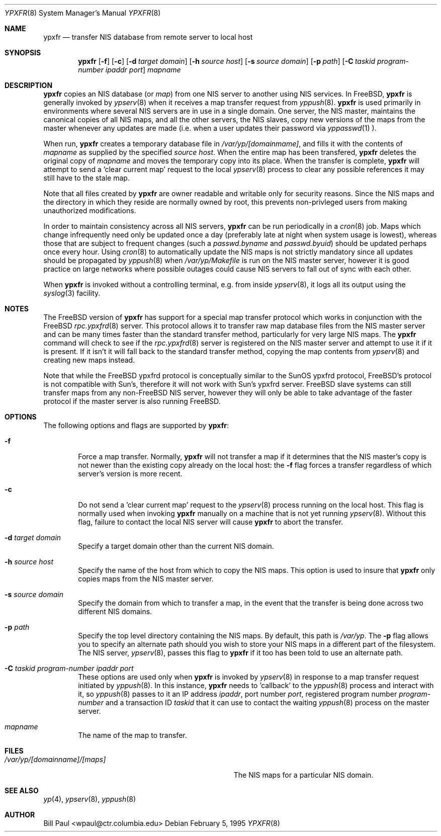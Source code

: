 .\" Copyright (c) 1995
.\"	Bill Paul <wpaul@ctr.columbia.edu>.  All rights reserved.
.\"
.\" Redistribution and use in source and binary forms, with or without
.\" modification, are permitted provided that the following conditions
.\" are met:
.\" 1. Redistributions of source code must retain the above copyright
.\"    notice, this list of conditions and the following disclaimer.
.\" 2. Redistributions in binary form must reproduce the above copyright
.\"    notice, this list of conditions and the following disclaimer in the
.\"    documentation and/or other materials provided with the distribution.
.\" 3. All advertising materials mentioning features or use of this software
.\"    must display the following acknowledgement:
.\"	This product includes software developed by Bill Paul.
.\" 4. Neither the name of the University nor the names of its contributors
.\"    may be used to endorse or promote products derived from this software
.\"    without specific prior written permission.
.\"
.\" THIS SOFTWARE IS PROVIDED BY Bill Paul AND CONTRIBUTORS ``AS IS'' AND
.\" ANY EXPRESS OR IMPLIED WARRANTIES, INCLUDING, BUT NOT LIMITED TO, THE
.\" IMPLIED WARRANTIES OF MERCHANTABILITY AND FITNESS FOR A PARTICULAR PURPOSE
.\" ARE DISCLAIMED.  IN NO EVENT SHALL Bill Paul OR CONTRIBUTORS BE LIABLE
.\" FOR ANY DIRECT, INDIRECT, INCIDENTAL, SPECIAL, EXEMPLARY, OR CONSEQUENTIAL
.\" DAMAGES (INCLUDING, BUT NOT LIMITED TO, PROCUREMENT OF SUBSTITUTE GOODS
.\" OR SERVICES; LOSS OF USE, DATA, OR PROFITS; OR BUSINESS INTERRUPTION)
.\" HOWEVER CAUSED AND ON ANY THEORY OF LIABILITY, WHETHER IN CONTRACT, STRICT
.\" LIABILITY, OR TORT (INCLUDING NEGLIGENCE OR OTHERWISE) ARISING IN ANY WAY
.\" OUT OF THE USE OF THIS SOFTWARE, EVEN IF ADVISED OF THE POSSIBILITY OF
.\" SUCH DAMAGE.
.\"
.\"	$Id: ypxfr.8,v 1.3 1996/06/05 05:42:47 wpaul Exp $
.\"
.Dd February 5, 1995
.Dt YPXFR 8
.Os
.Sh NAME
.Nm ypxfr
.Nd "transfer NIS database from remote server to local host"
.Sh SYNOPSIS
.Nm ypxfr
.Op Fl f
.Op Fl c
.Op Fl d Ar target domain
.Op Fl h Ar source host
.Op Fl s Ar source domain
.Op Fl p Ar path
.Op Fl C Ar taskid program-number ipaddr port
.Ar mapname
.Sh DESCRIPTION
.Nm ypxfr
copies an NIS database (or
.Pa map )
from one NIS server to another using NIS services. In FreeBSD,
.Nm ypxfr
is generally invoked by
.Xr ypserv 8
when it receives a map transfer request from
.Xr yppush 8 .
.Nm ypxfr
is used primarily in environments where several NIS servers
are in use in a single domain. One server, the NIS master, maintains
the canonical copies of all NIS maps, and all the other servers,
the NIS slaves, copy new versions of the maps from the master whenever
any updates are made (i.e. when a user updates their password via
.Xr yppasswd 1
).
.Pp
When run,
.Nm ypxfr
creates a temporary database file in
.Pa /var/yp/[domainmame] ,
and fills it with the contents of
.Ar mapname
as supplied by the specified
.Ar source host .
When the entire map has been transfered,
.Nm ypxfr
deletes the original copy of
.Ar mapname
and moves the temporary copy into its place. When the transfer is
complete,
.Nm ypxfr
will attempt to send a 'clear current map' request to the local
.Xr ypserv 8
process to clear any possible references it may still have to the
stale map.
.Pp
Note that all files created by
.Nm ypxfr
are owner readable and writable only for security reasons. Since the
NIS maps and the directory in which they reside are normally owned by
root, this prevents non-privleged users from making unauthorized
modifications.
.Pp
In order to maintain consistency across all NIS servers,
.Nm ypxfr
can be run periodically in a
.Xr cron 8
job. Maps which change infrequently
need only be updated once a day (preferably late at night when system
usage is lowest), whereas those that are subject to frequent changes
(such a
.Pa passwd.byname
and
.Pa passwd.byuid )
should be updated perhaps once every hour. Using
.Xr cron 8
to automatically
update the NIS maps is not strictly mandatory since all updates should
be propagated by
.Xr yppush 8
when
.Pa /var/yp/Makefile
is run on the NIS master server, however it is good practice
on large networks where possible outages could cause NIS servers to
fall out of sync with each other.
.Pp
When
.Nm ypxfr
is invoked without a controlling terminal, e.g. from inside
.Xr ypserv 8 ,
it logs all its output using the
.Xr syslog 3
facility.
.Sh NOTES
The FreeBSD version of
.Nm ypxfr
has support for a special map transfer protocol which works in
conjunction with the FreeBSD
.Xr rpc.ypxfrd 8
server. This protocol allows it to transfer raw map database files from
the NIS master server and can be many times faster than the standard
transfer method, particularly for very large NIS maps. The
.Nm ypxfr
command will check to see if the
.Xr rpc.ypxfrd 8
server is registered on the NIS master server and attempt to use
it if it is present. If it isn't it will fall back to the standard
transfer method, copying the map contents from
.Xr ypserv 8
and creating new maps instead.
.Pp
Note that while the FreeBSD ypxfrd protocol is conceptually similar
to the SunOS ypxfrd protocol, FreeBSD's protocol is not compatible with
Sun's, therefore it will not work with Sun's ypxfrd server. FreeBSD
slave systems can still transfer maps from any non-FreeBSD NIS server,
however they will only be able to take advantage of the faster protocol
if the master server is also running FreeBSD.
.Sh OPTIONS
The following options and flags are supported by
.Nm ypxfr :
.Bl -tag -width flag
.It Fl f
Force a map transfer. Normally,
.Nm ypxfr
will not transfer a map if it determines that the NIS master's copy
is not newer than the existing copy already on the local host: the
.Fl f
flag forces a transfer regardless of which server's version is more recent.
.It Fl c
Do not send a 'clear current map' request to the
.Xr ypserv 8
process running on the local host. This flag is normally used when
invoking
.Nm ypxfr
manually on a machine that is not yet running
.Xr ypserv 8 .
Without this flag, failure to contact the local NIS server will cause
.Nm ypxfr
to abort the transfer.
.It Fl d Ar target domain
Specify a target domain other than the current NIS domain.
.It Fl h Ar source host
Specify the name of the host from which to copy the NIS maps. This option
is used to insure that
.Nm ypxfr
only copies maps from the NIS master server.
.It Fl s Ar source domain
Specify the domain from which to transfer a map, in the event that
the transfer is being done across two different NIS domains.
.It Fl p Ar path
Specify the top level directory containing the NIS maps. By
default, this path is
.Pa /var/yp .
The
.Fl p
flag allows you to specify an alternate path should you wish to
store your NIS maps in a different part of the filesystem. The
NIS server,
.Xr ypserv 8 ,
passes this flag to
.Nm ypxfr
if it too has been told to use an alternate path.
.It Fl C Ar taskid program-number ipaddr port
These options are used only when
.Nm ypxfr
is invoked by
.Xr ypserv 8
in response to a map transfer request initiated by
.Xr yppush 8 .
In this instance,
.Nm ypxfr
needs to 'callback' to the
.Xr yppush 8
process and interact with it, so
.Xr yppush 8
passes to it an IP address
.Ar ipaddr ,
port number
.Ar port ,
registered program number
.Ar program-number
and a transaction ID
.Ar taskid
that it can use to contact the waiting
.Xr yppush 8
process on the master server.
.It Ar mapname
The name of the map to transfer.
.El
.Sh FILES
.Bl -tag -width Pa -compact
.It Pa /var/yp/[domainname]/[maps]
The NIS maps for a particular NIS domain.
.El
.Sh SEE ALSO
.Xr yp 4 ,
.Xr ypserv 8 ,
.Xr yppush 8
.Sh AUTHOR
Bill Paul <wpaul@ctr.columbia.edu>
